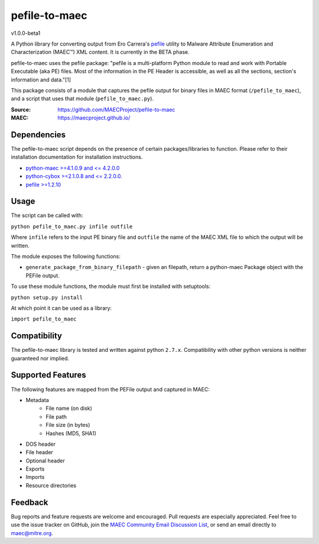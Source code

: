 pefile-to-maec
==============
v1.0.0-beta1

A Python library for converting output from Ero Carrera's `pefile <https://code.google.com/p/pefile/>`_ utility to Malware Attribute Enumeration and Characterization (MAEC™) XML content.  It is currently in the BETA phase.

pefile-to-maec uses the pefile package: "pefile is a multi-platform Python module to read and work with Portable Executable (aka PE) files. Most of the information in the PE Header is accessible, as well as all the sections, section's information and data."[1]

This package consists of a module that captures the pefile output for binary files in MAEC format (``/pefile_to_maec``), and a script that uses that module (``pefile_to_maec.py``).

:Source: https://github.com/MAECProject/pefile-to-maec
:MAEC: https://maecproject.github.io/

Dependencies
------------
The pefile-to-maec script depends on the presence of certain packages/libraries
to function. Please refer to their installation documentation for installation
instructions.

-  `python-maec >=4.1.0.9 and <= 4.2.0.0 <https://pypi.python.org/pypi/maec>`_
-  `python-cybox >=2.1.0.8 and <= 2.2.0.0. <https://pypi.python.org/pypi/cybox>`_
-  `pefile >=1.2.10 <https://pypi.python.org/pypi/pefile>`_

Usage
-----

The script can be called with:

``python pefile_to_maec.py infile outfile``

Where ``infile`` refers to the input PE binary file and ``outfile`` the name of
the MAEC XML file to which the output will be written.

The module exposes the following functions:

-  ``generate_package_from_binary_filepath`` - given an filepath, return
   a python-maec Package object with the PEFile output.
   
To use these module functions, the module must first be installed with setuptools:

``python setup.py install``

At which point it can be used as a library:

``import pefile_to_maec``

Compatibility
-------------

The pefile-to-maec library is tested and written against python ``2.7.x``. Compatibility with other python versions is neither guaranteed nor implied.

Supported Features
------------------
The following features are mapped from the PEFile output and captured in MAEC:

- Metadata
    - File name (on disk)
    - File path
    - File size (in bytes)
    - Hashes (MD5, SHA1)
- DOS header
- File header
- Optional header
- Exports
- Imports
- Resource directories

Feedback
--------

Bug reports and feature requests are welcome and encouraged. Pull requests are
especially appreciated. Feel free to use the issue tracker on GitHub, join the `MAEC Community Email Discussion List <https://maec.mitre.org/community/discussionlist.html>`_, or send an
email directly to maec@mitre.org.

